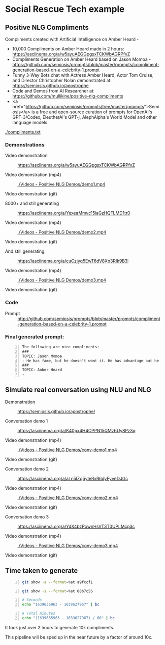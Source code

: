 * Social Rescue Tech example
** Positive NLG Compliments

Compliments created with Artificial Intelligence on Amber Heard -
- 10,000 Compliments on Amber Heard made in 2 hours: https://asciinema.org/a/w5ayuAEGGpgsxTCKWbAGRPfvZ
- Compliments Generation on Amber Heard based on Jason Momoa - https://github.com/semiosis/prompts/blob/master/prompts/compliment-generation-based-on-a-celebrity-1.prompt
- Funny 3-Way Bots chat with Actress Amber Heard, Actor Tom Cruise, and Director Christopher Nolan demonstrated at: https://semiosis.github.io/apostrophe
- Code and Demos from AI Researcher at: https://github.com/mullikine/positive-nlg-compliments
- <a href="https://github.com/semiosis/prompts/tree/master/prompts">Semiosis</a> is a free and open-source curation of prompts for OpenAI's GPT-3/Codex, EleutherAI's GPT-j, AlephAlpha's World Model and other language models.

[[./compliments.txt]]

*** Demonstrations
+ Video demonstration :: https://asciinema.org/a/w5ayuAEGGpgsxTCKWbAGRPfvZ

+ Video demonstration (mp4) :: [[./Videos - Positive NLG Demos/demo1.mp4]]

+ Video demonstration (gif) :: [[./Videos - Positive NLG Demos/demo1.gif]]

+ 8000+ and still generating :: https://asciinema.org/a/YexeaMmvc15iaGzHQFLMD1tr0

+ Video demonstration (mp4) :: [[./Videos - Positive NLG Demos/demo2.mp4]]

+ Video demonstration (gif) :: [[./Videos - Positive NLG Demos/demo2.gif]]

+ And still generating :: https://asciinema.org/a/cuCzjyq5EwT6dV8Xp3RIk9B3l

+ Video demonstration (mp4) :: [[./Videos - Positive NLG Demos/demo3.mp4]]

+ Video demonstration (gif) :: [[./Videos - Positive NLG Demos/demo3.gif]]

*** Code
+ Prompt :: http://github.com/semiosis/prompts/blob/master/prompts/compliment-generation-based-on-a-celebrity-1.prompt

*** Final generated prompt:
#+BEGIN_SRC text -n :async :results verbatim code
  The following are nice compliments:
  ###
  TOPIC: Jason Momoa
  - He has fame, but he doesn't want it. He has advantage but he doesn't take it. And he definitely has all our hearts!!!!!
  ###
  TOPIC: Amber Heard
  -
#+END_SRC

** Simulate real conversation using NLU and NLG
+ Demonstration :: https://semiosis.github.io/apostrophe/

+ Conversation demo 1 :: https://asciinema.org/a/K40px4H4CPPN15QMz6Uy8Pz3q

+ Video demonstration (mp4) :: [[./Videos - Positive NLG Demos/conv-demo1.mp4]]

+ Video demonstration (gif) :: [[./Videos - Positive NLG Demos/conv-demo1.gif]]

+ Conversation demo 2 :: https://asciinema.org/a/aLn5lZq5yIeBxR6dyFyveDJGc

+ Video demonstration (mp4) :: [[./Videos - Positive NLG Demos/conv-demo2.mp4]]

+ Video demonstration (gif) :: [[./Videos - Positive NLG Demos/conv-demo2.gif]]

+ Conversation demo 3 :: https://asciinema.org/a/YdX4bzPownHsVT3T0UPLMcp3c

+ Video demonstration (mp4) :: [[./Videos - Positive NLG Demos/conv-demo3.mp4]]

+ Video demonstration (gif) :: [[./Videos - Positive NLG Demos/conv-demo3.gif]]

** Time taken to generate
#+BEGIN_SRC bash -n :i bash :async :results verbatim code
  git show -s --format=%at a9fccf1
#+END_SRC

#+RESULTS:
#+begin_src bash
1639635963
#+end_src

#+BEGIN_SRC bash -n :i bash :async :results verbatim code
  git show -s --format=%at 08b7c56
#+END_SRC

#+RESULTS:
#+begin_src bash
1639627967
#+end_src

#+BEGIN_SRC bash -n :i bash :async :results verbatim code
  # Seconds
  echo "1639635963 - 1639627967" | bc
#+END_SRC

#+RESULTS:
#+begin_src bash
7996
#+end_src

#+BEGIN_SRC bash -n :i bash :async :results verbatim code
  # Total minutes
  echo "(1639635963 - 1639627967) / 60" | bc
#+END_SRC

#+RESULTS:
#+begin_src bash
133
#+end_src

It took just over 2 hours to generate 10k
compliments.

This pipeline will be sped up in the near future by a factor of around 10x.
